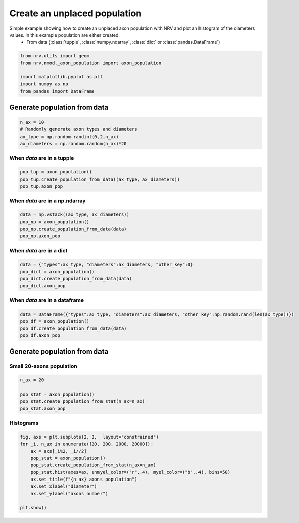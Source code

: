 
.. DO NOT EDIT.
.. THIS FILE WAS AUTOMATICALLY GENERATED BY SPHINX-GALLERY.
.. TO MAKE CHANGES, EDIT THE SOURCE PYTHON FILE:
.. "examples/generic/20_create_population.py"
.. LINE NUMBERS ARE GIVEN BELOW.

.. only:: html

    .. note::
        :class: sphx-glr-download-link-note

        :ref:`Go to the end <sphx_glr_download_examples_generic_20_create_population.py>`
        to download the full example code.

.. rst-class:: sphx-glr-example-title

.. _sphx_glr_examples_generic_20_create_population.py:


Create an unplaced population
=============================

Simple example showing how to create an unplaced axon population with NRV and plot an histogram of the diameters values. In this example population are either created:
    - From data (:class:`tupple`, :class:`numpy.ndarray`, :class:`dict` or :class:`pandas.DataFrame`)

.. seealso::
    :doc:`Users' guide <../../usersguide/populations>`

.. GENERATED FROM PYTHON SOURCE LINES 11-20

.. code-block:: Python


    from nrv.utils import geom
    from nrv.nmod._axon_population import axon_population

    import matplotlib.pyplot as plt
    import numpy as np
    from pandas import DataFrame









.. GENERATED FROM PYTHON SOURCE LINES 21-23

Generate population from data
-----------------------------

.. GENERATED FROM PYTHON SOURCE LINES 23-30

.. code-block:: Python

    n_ax = 10
    # Randomly generate axon types and diameters
    ax_type = np.random.randint(0,2,n_ax)
    ax_diameters = np.random.random(n_ax)*20










.. GENERATED FROM PYTHON SOURCE LINES 31-33

When `data` are in a tupple
^^^^^^^^^^^^^^^^^^^^^^^^^^^

.. GENERATED FROM PYTHON SOURCE LINES 33-38

.. code-block:: Python

    pop_tup = axon_population()
    pop_tup.create_population_from_data((ax_type, ax_diameters))
    pop_tup.axon_pop







.. raw:: html

    <div class="output_subarea output_html rendered_html output_result">
    <div>
    <style scoped>
        .dataframe tbody tr th:only-of-type {
            vertical-align: middle;
        }

        .dataframe tbody tr th {
            vertical-align: top;
        }

        .dataframe thead th {
            text-align: right;
        }
    </style>
    <table border="1" class="dataframe">
      <thead>
        <tr style="text-align: right;">
          <th></th>
          <th>types</th>
          <th>diameters</th>
        </tr>
      </thead>
      <tbody>
        <tr>
          <th>0</th>
          <td>0</td>
          <td>0.866013</td>
        </tr>
        <tr>
          <th>1</th>
          <td>1</td>
          <td>4.933820</td>
        </tr>
        <tr>
          <th>2</th>
          <td>0</td>
          <td>7.836162</td>
        </tr>
        <tr>
          <th>3</th>
          <td>0</td>
          <td>1.061859</td>
        </tr>
        <tr>
          <th>4</th>
          <td>0</td>
          <td>5.423561</td>
        </tr>
        <tr>
          <th>5</th>
          <td>0</td>
          <td>15.522308</td>
        </tr>
        <tr>
          <th>6</th>
          <td>0</td>
          <td>4.659298</td>
        </tr>
        <tr>
          <th>7</th>
          <td>0</td>
          <td>8.047352</td>
        </tr>
        <tr>
          <th>8</th>
          <td>0</td>
          <td>13.045553</td>
        </tr>
        <tr>
          <th>9</th>
          <td>1</td>
          <td>16.389905</td>
        </tr>
      </tbody>
    </table>
    </div>
    </div>
    <br />
    <br />

.. GENERATED FROM PYTHON SOURCE LINES 39-41

When `data` are in a np.ndarray
^^^^^^^^^^^^^^^^^^^^^^^^^^^^^^^

.. GENERATED FROM PYTHON SOURCE LINES 41-48

.. code-block:: Python

    data = np.vstack((ax_type, ax_diameters))
    pop_np = axon_population()
    pop_np.create_population_from_data(data)
    pop_np.axon_pop








.. raw:: html

    <div class="output_subarea output_html rendered_html output_result">
    <div>
    <style scoped>
        .dataframe tbody tr th:only-of-type {
            vertical-align: middle;
        }

        .dataframe tbody tr th {
            vertical-align: top;
        }

        .dataframe thead th {
            text-align: right;
        }
    </style>
    <table border="1" class="dataframe">
      <thead>
        <tr style="text-align: right;">
          <th></th>
          <th>types</th>
          <th>diameters</th>
        </tr>
      </thead>
      <tbody>
        <tr>
          <th>0</th>
          <td>0.0</td>
          <td>0.866013</td>
        </tr>
        <tr>
          <th>1</th>
          <td>1.0</td>
          <td>4.933820</td>
        </tr>
        <tr>
          <th>2</th>
          <td>0.0</td>
          <td>7.836162</td>
        </tr>
        <tr>
          <th>3</th>
          <td>0.0</td>
          <td>1.061859</td>
        </tr>
        <tr>
          <th>4</th>
          <td>0.0</td>
          <td>5.423561</td>
        </tr>
        <tr>
          <th>5</th>
          <td>0.0</td>
          <td>15.522308</td>
        </tr>
        <tr>
          <th>6</th>
          <td>0.0</td>
          <td>4.659298</td>
        </tr>
        <tr>
          <th>7</th>
          <td>0.0</td>
          <td>8.047352</td>
        </tr>
        <tr>
          <th>8</th>
          <td>0.0</td>
          <td>13.045553</td>
        </tr>
        <tr>
          <th>9</th>
          <td>1.0</td>
          <td>16.389905</td>
        </tr>
      </tbody>
    </table>
    </div>
    </div>
    <br />
    <br />

.. GENERATED FROM PYTHON SOURCE LINES 49-51

When `data` are in a dict
^^^^^^^^^^^^^^^^^^^^^^^^^

.. GENERATED FROM PYTHON SOURCE LINES 51-58

.. code-block:: Python

    data = {"types":ax_type, "diameters":ax_diameters, "other_key":0}
    pop_dict = axon_population()
    pop_dict.create_population_from_data(data)
    pop_dict.axon_pop








.. raw:: html

    <div class="output_subarea output_html rendered_html output_result">
    <div>
    <style scoped>
        .dataframe tbody tr th:only-of-type {
            vertical-align: middle;
        }

        .dataframe tbody tr th {
            vertical-align: top;
        }

        .dataframe thead th {
            text-align: right;
        }
    </style>
    <table border="1" class="dataframe">
      <thead>
        <tr style="text-align: right;">
          <th></th>
          <th>types</th>
          <th>diameters</th>
        </tr>
      </thead>
      <tbody>
        <tr>
          <th>0</th>
          <td>0</td>
          <td>0.866013</td>
        </tr>
        <tr>
          <th>1</th>
          <td>1</td>
          <td>4.933820</td>
        </tr>
        <tr>
          <th>2</th>
          <td>0</td>
          <td>7.836162</td>
        </tr>
        <tr>
          <th>3</th>
          <td>0</td>
          <td>1.061859</td>
        </tr>
        <tr>
          <th>4</th>
          <td>0</td>
          <td>5.423561</td>
        </tr>
        <tr>
          <th>5</th>
          <td>0</td>
          <td>15.522308</td>
        </tr>
        <tr>
          <th>6</th>
          <td>0</td>
          <td>4.659298</td>
        </tr>
        <tr>
          <th>7</th>
          <td>0</td>
          <td>8.047352</td>
        </tr>
        <tr>
          <th>8</th>
          <td>0</td>
          <td>13.045553</td>
        </tr>
        <tr>
          <th>9</th>
          <td>1</td>
          <td>16.389905</td>
        </tr>
      </tbody>
    </table>
    </div>
    </div>
    <br />
    <br />

.. GENERATED FROM PYTHON SOURCE LINES 59-61

When `data` are in a dataframe
^^^^^^^^^^^^^^^^^^^^^^^^^^^^^^

.. GENERATED FROM PYTHON SOURCE LINES 61-67

.. code-block:: Python

    data = DataFrame({"types":ax_type, "diameters":ax_diameters, "other_key":np.random.rand(len(ax_type))})
    pop_df = axon_population()
    pop_df.create_population_from_data(data)
    pop_df.axon_pop







.. raw:: html

    <div class="output_subarea output_html rendered_html output_result">
    <div>
    <style scoped>
        .dataframe tbody tr th:only-of-type {
            vertical-align: middle;
        }

        .dataframe tbody tr th {
            vertical-align: top;
        }

        .dataframe thead th {
            text-align: right;
        }
    </style>
    <table border="1" class="dataframe">
      <thead>
        <tr style="text-align: right;">
          <th></th>
          <th>types</th>
          <th>diameters</th>
        </tr>
      </thead>
      <tbody>
        <tr>
          <th>0</th>
          <td>0</td>
          <td>0.866013</td>
        </tr>
        <tr>
          <th>1</th>
          <td>1</td>
          <td>4.933820</td>
        </tr>
        <tr>
          <th>2</th>
          <td>0</td>
          <td>7.836162</td>
        </tr>
        <tr>
          <th>3</th>
          <td>0</td>
          <td>1.061859</td>
        </tr>
        <tr>
          <th>4</th>
          <td>0</td>
          <td>5.423561</td>
        </tr>
        <tr>
          <th>5</th>
          <td>0</td>
          <td>15.522308</td>
        </tr>
        <tr>
          <th>6</th>
          <td>0</td>
          <td>4.659298</td>
        </tr>
        <tr>
          <th>7</th>
          <td>0</td>
          <td>8.047352</td>
        </tr>
        <tr>
          <th>8</th>
          <td>0</td>
          <td>13.045553</td>
        </tr>
        <tr>
          <th>9</th>
          <td>1</td>
          <td>16.389905</td>
        </tr>
      </tbody>
    </table>
    </div>
    </div>
    <br />
    <br />

.. GENERATED FROM PYTHON SOURCE LINES 68-72

Generate population from data
-----------------------------
Small 20-axons population
^^^^^^^^^^^^^^^^^^^^^^^^^

.. GENERATED FROM PYTHON SOURCE LINES 72-78

.. code-block:: Python

    n_ax = 20

    pop_stat = axon_population()
    pop_stat.create_population_from_stat(n_ax=n_ax)
    pop_stat.axon_pop






.. raw:: html

    <div class="output_subarea output_html rendered_html output_result">
    <div>
    <style scoped>
        .dataframe tbody tr th:only-of-type {
            vertical-align: middle;
        }

        .dataframe tbody tr th {
            vertical-align: top;
        }

        .dataframe thead th {
            text-align: right;
        }
    </style>
    <table border="1" class="dataframe">
      <thead>
        <tr style="text-align: right;">
          <th></th>
          <th>types</th>
          <th>diameters</th>
        </tr>
      </thead>
      <tbody>
        <tr>
          <th>0</th>
          <td>0.0</td>
          <td>1.384369</td>
        </tr>
        <tr>
          <th>1</th>
          <td>0.0</td>
          <td>0.902004</td>
        </tr>
        <tr>
          <th>2</th>
          <td>0.0</td>
          <td>2.930261</td>
        </tr>
        <tr>
          <th>3</th>
          <td>1.0</td>
          <td>3.513026</td>
        </tr>
        <tr>
          <th>4</th>
          <td>0.0</td>
          <td>1.570341</td>
        </tr>
        <tr>
          <th>5</th>
          <td>0.0</td>
          <td>1.895792</td>
        </tr>
        <tr>
          <th>6</th>
          <td>0.0</td>
          <td>0.820641</td>
        </tr>
        <tr>
          <th>7</th>
          <td>1.0</td>
          <td>2.637275</td>
        </tr>
        <tr>
          <th>8</th>
          <td>0.0</td>
          <td>1.587776</td>
        </tr>
        <tr>
          <th>9</th>
          <td>0.0</td>
          <td>1.878357</td>
        </tr>
        <tr>
          <th>10</th>
          <td>1.0</td>
          <td>3.741483</td>
        </tr>
        <tr>
          <th>11</th>
          <td>0.0</td>
          <td>1.547094</td>
        </tr>
        <tr>
          <th>12</th>
          <td>1.0</td>
          <td>3.741483</td>
        </tr>
        <tr>
          <th>13</th>
          <td>0.0</td>
          <td>1.227455</td>
        </tr>
        <tr>
          <th>14</th>
          <td>0.0</td>
          <td>1.320441</td>
        </tr>
        <tr>
          <th>15</th>
          <td>0.0</td>
          <td>0.640481</td>
        </tr>
        <tr>
          <th>16</th>
          <td>1.0</td>
          <td>3.056112</td>
        </tr>
        <tr>
          <th>17</th>
          <td>0.0</td>
          <td>1.337876</td>
        </tr>
        <tr>
          <th>18</th>
          <td>0.0</td>
          <td>0.739279</td>
        </tr>
        <tr>
          <th>19</th>
          <td>1.0</td>
          <td>8.348697</td>
        </tr>
      </tbody>
    </table>
    </div>
    </div>
    <br />
    <br />

.. GENERATED FROM PYTHON SOURCE LINES 79-81

Histograms
^^^^^^^^^^

.. GENERATED FROM PYTHON SOURCE LINES 81-93

.. code-block:: Python


    fig, axs = plt.subplots(2, 2,  layout="constrained")
    for _i, n_ax in enumerate([20, 200, 2000, 20000]):
        ax = axs[_i%2, _i//2]
        pop_stat = axon_population()
        pop_stat.create_population_from_stat(n_ax=n_ax)
        pop_stat.hist(axes=ax, unmyel_color=("r",.4), myel_color=("b",.4), bins=50)
        ax.set_title(f"{n_ax} axons population")
        ax.set_xlabel("diameter")
        ax.set_ylabel("axons number")

    plt.show()



.. image-sg:: /examples/generic/images/sphx_glr_20_create_population_001.png
   :alt: 20 axons population, 2000 axons population, 200 axons population, 20000 axons population
   :srcset: /examples/generic/images/sphx_glr_20_create_population_001.png
   :class: sphx-glr-single-img






.. rst-class:: sphx-glr-timing

   **Total running time of the script:** (0 minutes 0.443 seconds)


.. _sphx_glr_download_examples_generic_20_create_population.py:

.. only:: html

  .. container:: sphx-glr-footer sphx-glr-footer-example

    .. container:: sphx-glr-download sphx-glr-download-jupyter

      :download:`Download Jupyter notebook: 20_create_population.ipynb <20_create_population.ipynb>`

    .. container:: sphx-glr-download sphx-glr-download-python

      :download:`Download Python source code: 20_create_population.py <20_create_population.py>`

    .. container:: sphx-glr-download sphx-glr-download-zip

      :download:`Download zipped: 20_create_population.zip <20_create_population.zip>`
